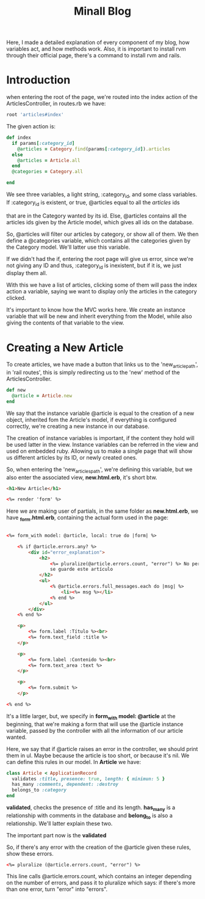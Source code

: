 #+TITLE: Minall Blog

Here, I made a detailed explanation of every component of my blog, how variables
act, and how methods work. Also, it is important to install rvm through their
official page, there's a command to install rvm and rails.

* Introduction

when entering the root of the page, we're routed into
the index action of the ArticlesController, in routes.rb we have:

#+BEGIN_SRC ruby
root 'articles#index'
#+END_SRC

The given action is:

#+BEGIN_SRC ruby
  def index
    if params[:category_id]
      @articles = Category.find(params[:category_id]).articles
    else
      @articles = Article.all
    end
    @categories = Category.all

  end
#+END_SRC

We see three variables, a light string, :category_id, and some class variables.
If :category_id is existent, or true, @articles equal to all the /articles/ ids

that are in the Category wanted by its id. Else, @articles contains all the
articles ids given by the Article model, which gives all ids on the database.

So, @articles will filter our articles by category, or show all of them. We then
define a @categories variable, which contains all the categories given by the
Category model. We'll latter use this variable.

If we didn't had the if, entering the root page will give us error, since we're
not giving any ID and thus, :category_id is inexistent, but if it is, we just
display them all.

With this we have a list of articles, clicking some of them will pass the index
action a variable, saying we want to display only the articles in the category
clicked.

It's important to know how the MVC works here. We create an instance variable
that will be new and inherit everything from the Model, while also giving the
contents of that variable to the view.

* Creating a New Article

To create articles, we have made a button that links us to the
'new_article_path', in 'rail routes', this is simply redirecting us to the 'new'
method of the ArticlesController.

#+BEGIN_SRC ruby
def new
  @article = Article.new
end
#+END_SRC

We say that the instance variable @article is equal to the creation of a new
object, inherited fom the Article's model, if everything is configured
correctly, we're creating a new instance in our database.

The creation of instance variables is important, if the content they hold will
be used latter in the view. Instance variables can be referred in the view and
used on embedded ruby. Allowing us to make a single page that will show us
different articles by its ID, or newly created ones.

So, when entering the 'new_articles_path', we're defining this variable, but we
also enter the associated view, *new.html.erb*, it's short btw.

#+BEGIN_SRC html
<h1>New Article</h1>

<%= render 'form' %>
#+END_SRC

Here we are making user of partials, in the same folder as *new.html.erb*, we
have *_form.html.erb*, containing the actual form used in the page:

#+BEGIN_SRC html

<%= form_with model: @article, local: true do |form| %>

    <% if @article.errors.any? %>
        <div id="error_explanation">
            <h2>
                <%= pluralize(@article.errors.count, "error") %> No permitió que
                se guarde este artículo
            </h2>
            <ul>
                <% @article.errors.full_messages.each do |msg| %>
                    <li><%= msg %></li>
                <% end %>
            </ul>
        </div>
    <% end %>

    <p>
        <%= form.label :Título %><br>
        <%= form.text_field :title %>
    </p>

    <p>
        <%= form.label :Contenido %><br>
        <%= form.text_area :text %>
    </p>

    <p>
        <%= form.submit %>
    </p>

<% end %>

#+END_SRC

It's a little larger, but, we specify in *form_with model: @article* at the
beginning, that we're making a form that will use the @article instance
variable, passed by the controller with all the information of our article
wanted.

Here, we say that if @article raises an error in the controller, we should print
them in ul. Maybe because the article is too short, or because it's nil. We can
define this rules in our model. In *Article* we have:

#+BEGIN_SRC ruby
class Article < ApplicationRecord
  validates :title, presence: true, length: { minimun: 5 }
  has_many :comments, dependent: :destroy
  belongs_to :category
end
#+END_SRC

*validated*, checks the presence of :title and its length. *has_many* is a
relationship with comments in the database and *belong_to* is also a
relationship. We'll latter explain these two.

The important part now is the *validated*

So, if there's any error with the creation of the @article given these rules,
show these errors.

#+BEGIN_SRC html
<%= pluralize (@article.errors.count, "error") %>
#+END_SRC

This line calls @article.errors.count, which contains an integer depending on
the number of errors, and pass it to pluralize which says: if there's more than
one error, turn "error" into "errors".

